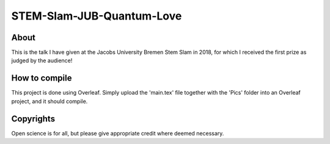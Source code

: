 ============================
 STEM-Slam-JUB-Quantum-Love
============================

.. image:: https://img.shields.io/badge/License-MIT-yellow.svg
   :target: https://github.com/dprelipcean/STEM-Slam-JUB-Quantum-Love/blob/master/LICENSE



About
------

This is the talk I have given at the Jacobs University Bremen Stem Slam in 2018, for which I received the first prize as judged by the audience! 

How to compile
---------------

This project is done using Overleaf. Simply upload the 'main.tex' file together with the 'Pics' folder into an Overleaf project, and it should compile.

Copyrights
---------------

Open science is for all, but please give appropriate credit where deemed necessary.
